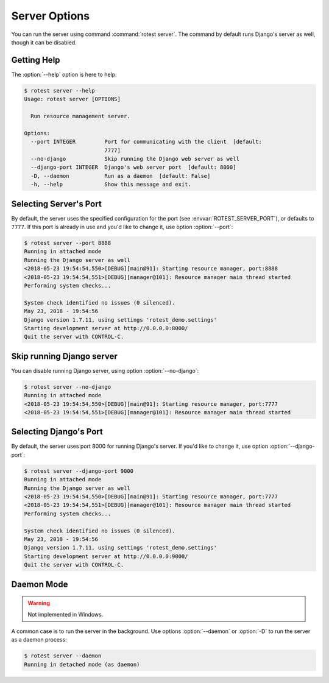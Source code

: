 ==============
Server Options
==============

.. program:: rotest server

You can run the server using command :command:`rotest server`.
The command by default runs Django's server as well, though it can be disabled.

Getting Help
============

.. option:: -h, --help

    Show a help message and exit.

The :option:`--help` option is here to help:

.. code-block:: console

    $ rotest server --help
    Usage: rotest server [OPTIONS]

      Run resource management server.

    Options:
      --port INTEGER         Port for communicating with the client  [default:
                             7777]
      --no-django            Skip running the Django web server as well
      --django-port INTEGER  Django's web server port  [default: 8000]
      -D, --daemon           Run as a daemon  [default: False]
      -h, --help             Show this message and exit.

Selecting Server's Port
=======================

.. option:: --port <port>

    Select the port for communicating with the client.

By default, the server uses the specified configuration for the port (see
:envvar:`ROTEST_SERVER_PORT`), or defaults to ``7777``. If this port is already
in use and you'd like to change it, use option :option:`--port`:

.. code-block:: console

    $ rotest server --port 8888
    Running in attached mode
    Running the Django server as well
    <2018-05-23 19:54:54,550>[DEBUG][main@91]: Starting resource manager, port:8888
    <2018-05-23 19:54:54,551>[DEBUG][manager@101]: Resource manager main thread started
    Performing system checks...

    System check identified no issues (0 silenced).
    May 23, 2018 - 19:54:56
    Django version 1.7.11, using settings 'rotest_demo.settings'
    Starting development server at http://0.0.0.0:8000/
    Quit the server with CONTROL-C.

Skip running Django server
==========================

You can disable running Django server, using option :option:`--no-django`:

.. code-block:: console

    $ rotest server --no-django
    Running in attached mode
    <2018-05-23 19:54:54,550>[DEBUG][main@91]: Starting resource manager, port:7777
    <2018-05-23 19:54:54,551>[DEBUG][manager@101]: Resource manager main thread started

Selecting Django's Port
=======================

.. option:: --django-port <port>

    Select Django's web server port.

By default, the server uses port 8000 for running Django's server. If you'd
like to change it, use option :option:`--django-port`:

.. code-block:: console

    $ rotest server --django-port 9000
    Running in attached mode
    Running the Django server as well
    <2018-05-23 19:54:54,550>[DEBUG][main@91]: Starting resource manager, port:7777
    <2018-05-23 19:54:54,551>[DEBUG][manager@101]: Resource manager main thread started
    Performing system checks...

    System check identified no issues (0 silenced).
    May 23, 2018 - 19:54:56
    Django version 1.7.11, using settings 'rotest_demo.settings'
    Starting development server at http://0.0.0.0:9000/
    Quit the server with CONTROL-C.

Daemon Mode
===========

.. option:: -D, --daemon

    Run as a daemon process.

.. warning::

    Not implemented in Windows.

A common case is to run the server in the background. Use options
:option:`--daemon` or :option:`-D` to run the server as a daemon process:

.. code-block:: console

    $ rotest server --daemon
    Running in detached mode (as daemon)
